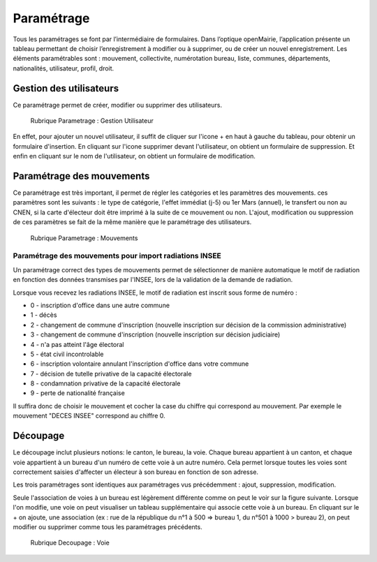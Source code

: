 .. _parametrage:

###########
Paramétrage
###########

Tous les paramétrages se font par l’intermédiaire de formulaires. Dans
l’optique openMairie, l’application présente un tableau permettant de choisir
l’enregistrement à modifier ou à supprimer, ou de créer un nouvel
enregistrement. Les éléments paramétrables sont : mouvement, collectivite,
numérotation bureau, liste, communes, départements, nationalités, utilisateur,
profil, droit.

Gestion des utilisateurs
========================

Ce paramétrage permet de créer, modifier ou supprimer des utilisateurs.

.. figure:: parametrage_utilisateurs.png

    Rubrique Parametrage : Gestion Utilisateur

En effet, pour ajouter un nouvel utilisateur, il suffit de cliquer sur
l'icone + en haut à gauche du tableau, pour obtenir un formulaire
d'insertion. En cliquant sur l'icone supprimer devant l'utilisateur,
on obtient un formulaire de suppression. Et enfin en cliquant sur le
nom de l'utilisateur, on obtient un formulaire de modification.

Paramétrage des mouvements
==========================

Ce paramétrage est très important, il permet de régler les catégories et les
paramètres des mouvements. ces paramètres sont les suivants : le type de
catégorie, l'effet immédiat (j-5) ou 1er Mars (annuel), le transfert ou
non au CNEN, si la carte d'électeur doit être imprimé à la suite de ce
mouvement ou non. L'ajout, modification ou suppression de ces paramètres se
fait de la même manière que le paramétrage des utilisateurs.

.. figure:: parametrage_mouvements.png

    Rubrique Parametrage : Mouvements
    
Paramétrage des mouvements pour import radiations INSEE
-------------------------------------------------------

Un paramétrage correct des types de mouvements permet de sélectionner de manière automatique le motif de radiation 
en fonction des données transmises par l'INSEE, lors de la validation de la demande de radiation.

Lorsque vous recevez les radiations INSEE, le motif de radiation est inscrit sous forme de numéro :

* 0 - inscription d'office dans une autre commune
* 1 - décès
* 2 - changement de commune d'inscription (nouvelle inscription sur décision de la commission administrative)
* 3 - changement de commune d'inscription (nouvelle inscription sur décision judiciaire)
* 4 - n'a pas atteint l'âge électoral
* 5 - état civil incontrolable
* 6 - inscription volontaire annulant l'inscription d'office dans votre commune
* 7 - décision de tutelle privative de la capacité électorale
* 8 - condamnation privative de la capacité électorale
* 9 - perte de nationalité française

Il suffira donc de choisir le mouvement et cocher la case du chiffre qui correspond au mouvement. Par exemple 
le mouvement "DECES INSEE" correspond au chiffre 0.



Découpage
=========

Le découpage inclut plusieurs notions: le canton, le bureau, la voie.
Chaque bureau appartient à un canton, et chaque voie appartient à un bureau
d'un numéro de cette voie à un autre numéro. Cela permet lorsque toutes les
voies sont correctement saisies d'affecter un électeur à son bureau en
fonction de son adresse.

Les trois paramétrages sont identiques aux paramétrages vus précédemment :
ajout, suppression, modification.

Seule l'association de voies à un bureau est légèrement différente comme on
peut le voir sur la figure suivante. Lorsque l'on modifie, une voie on peut
visualiser un tableau supplémentaire qui associe cette voie à un bureau.
En cliquant sur le + on ajoute, une association (ex : rue de la république
du n°1 à 500 => bureau 1, du n°501 à 1000 > bureau 2), on peut modifier ou
supprimer comme tous les paramétrages précédents.

.. figure:: decoupage_voie_affection_bureau.png

    Rubrique Decoupage : Voie
